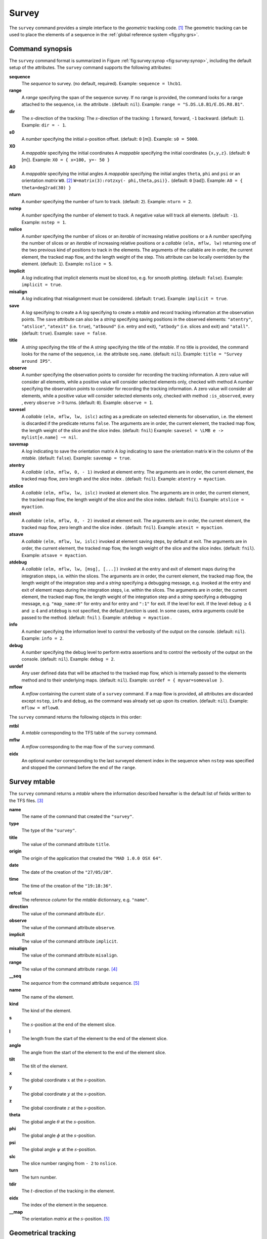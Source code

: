 Survey
======
.. _ch.cmd.survey:

The ``survey`` command provides a simple interface to the *geometric* tracking code. [#f1]_ The geometric tracking can be used to place the elements of a sequence in the :ref:`global reference system <fig:phy:grs>`.

Command synopsis
----------------
.. _sec.survey.synop:


The ``survey`` command format is summarized in Figure :ref:`fig:survey:synop <fig:survey:synop>`, including the default setup of the attributes. The ``survey`` command supports the following attributes:

.. _survey.attr:

**sequence**
	 The *sequence* to survey. (no default, required). 
 	 Example: ``sequence = lhcb1``.

**range** 
	 A *range* specifying the span of the sequence survey. If no range is provided, the command looks for a range attached to the sequence, i.e. the attribute . (default: ``nil``). 
	 Example: ``range = "S.DS.L8.B1/E.DS.R8.B1"``.

**dir** 
	 The :math:`s`-direction of the tracking:  The :math:`s`-direction of the tracking: ``1`` forward,  forward, ``-1`` backward. (default: ``1``). 
	 Example: ``dir = - 1``.

**s0** 
	 A *number* specifying the initial :math:`s`-position offset. (default: ``0`` [m]). 
	 Example: ``s0 = 5000``.

**X0** 
	 A *mappable* specifying the initial coordinates  A *mappable* specifying the initial coordinates ``{x,y,z}``. (default: ``0`` [m]). 
	 Example: ``X0 = { x=100, y=- 50 }``

**A0** 
	 A *mappable* specifying the initial angles  A *mappable* specifying the initial angles ``theta``, ``phi`` and ``psi`` or an orientation *matrix* ``W0``. [#f2]_ ``W=matrix(3):rotzxy(- phi,theta,psi)}.`` (default: ``0`` [rad]). 
	 Example: ``A0 = { theta=deg2rad(30) }``

**nturn** 
	 A *number* specifying the number of turn to track. (default: ``2``). 
	 Example: ``nturn = 2``.

**nstep** 
	 A *number* specifying the number of element to track. A negative value will track all elements. (default: ``-1``). 
	 Example: ``nstep = 1``.

**nslice** 
	 A *number* specifying the number of slices or an *iterable* of increasing relative positions or a  A *number* specifying the number of slices or an *iterable* of increasing relative positions or a *callable* ``(elm, mflw, lw)`` returning one of the two previous kind of positions to track in the elements. The arguments of the callable are in order, the current element, the tracked map flow, and the length weight of the step. This attribute can be locally overridden by the element. (default: ``1``). 
	 Example: ``nslice = 5``.

**implicit** 
	 A *log* indicating that implicit elements must be sliced too, e.g. for smooth plotting. (default: ``false``). 
	 Example: ``implicit = true``.

**misalign** 
	 A *log* indicating that misalignment must be considered. (default: ``true``). 
	 Example: ``implicit = true``.

**save** 
	 A *log* specifying to create a  A *log* specifying to create a *mtable* and record tracking information at the observation points. The ``save`` attribute can also be a *string* specifying saving positions in the observed elements: ``"atentry"``, ``"atslice"``, ``"atexit"`` (i.e. ``true``), ``"atbound"`` (i.e. entry and exit), ``"atbody"`` (i.e. slices and exit) and ``"atall"``. (default: ``true``). 
	 Example: ``save = false``.

**title** 
	 A *string* specifying the title of the  A *string* specifying the title of the *mtable*. If no title is provided, the command looks for the name of the sequence, i.e. the attribute ``seq.name``. (default: ``nil``). 
	 Example: ``title = "Survey around IP5"``.

**observe** 
	 A *number* specifying the observation points to consider for recording the tracking information. A zero value will consider all elements, while a positive value will consider selected elements only, checked with method  A *number* specifying the observation points to consider for recording the tracking information. A zero value will consider all elements, while a positive value will consider selected elements only, checked with method ``:is_observed``, every , every ``observe`` :math:`>0` turns. (default: ``0``). 
	 Example: ``observe = 1``.

**savesel** 
	 A *callable* ``(elm, mflw, lw, islc)`` acting as a predicate on selected elements for observation, i.e. the element is discarded if the predicate returns ``false``. The arguments are in order, the current element, the tracked map flow, the length weight of the slice and the slice index. (default: ``fnil``) 
	 Example: ``savesel = \LMB e -> mylist[e.name] ~= nil``.

**savemap** 
	 A *log* indicating to save the orientation matrix  A *log* indicating to save the orientation matrix ``W`` in the column  of the *mtable*. (default: ``false``). 
	 Example: ``savemap = true``.

**atentry** 
	 A *callable* ``(elm, mflw, 0, - 1)`` invoked at element entry. The arguments are in order, the current element, the tracked map flow, zero length and the slice index . (default: ``fnil``). 
	 Example: ``atentry = myaction``.

**atslice** 
	 A *callable* ``(elm, mflw, lw, islc)`` invoked at element slice. The arguments are in order, the current element, the tracked map flow, the length weight of the slice and the slice index. (default: ``fnil``). 
	 Example: ``atslice = myaction``.

**atexit** 
	 A *callable* ``(elm, mflw, 0, - 2)`` invoked at element exit. The arguments are in order, the current element, the tracked map flow, zero length and the slice index . (default: ``fnil``). 
	 Example: ``atexit = myaction``.

**atsave** 
	 A *callable* ``(elm, mflw, lw, islc)`` invoked at element saving steps, by default at exit. The arguments are in order, the current element, the tracked map flow, the length weight of the slice and the slice index. (default: ``fnil``). 
	 Example: ``atsave = myaction``.

**atdebug** 
	 A *callable* ``(elm, mflw, lw, [msg], [...])`` invoked at the entry and exit of element maps during the integration steps, i.e. within the slices. The arguments are in order, the current element, the tracked map flow, the length weight of the integration step and a *string* specifying a debugging message, e.g.  invoked at the entry and exit of element maps during the integration steps, i.e. within the slices. The arguments are in order, the current element, the tracked map flow, the length weight of the integration step and a *string* specifying a debugging message, e.g. ``"map_name:0"`` for entry and  for entry and ``":1"`` for exit. If the level  for exit. If the level ``debug`` :math:`\geq 4` and  :math:`\geq 4` and ``atdebug`` is not specified, the default *function*  is used. In some cases, extra arguments could be passed to the method. (default: ``fnil`` ). 
	 Example: ``atdebug = myaction`` .
	 
**info**
	 A *number* specifying the information level to control the verbosity of the output on the console. (default: ``nil``). 
	 Example: ``info = 2``.

**debug**
	 A *number* specifying the debug level to perform extra assertions and to control the verbosity of the output on the console. (default: ``nil``). 
	 Example: ``debug = 2``.

**usrdef** 
	 Any user defined data that will be attached to the tracked map flow, which is internally passed to the elements method  and to their underlying maps. (default: ``nil``). 
	 Example: ``usrdef = { myvar=somevalue }``.

**mflow** 
	 A *mflow* containing the current state of a ``survey`` command. If a map flow is provided, all attributes are discarded except ``nstep``, ``info`` and ``debug``, as the command was already set up upon its creation. (default: ``nil``). 
	 Example: ``mflow = mflow0``.


The ``survey`` command returns the following objects in this order:

**mtbl** 
	A *mtable* corresponding to the TFS table of the ``survey`` command.

**mflw** 
	A *mflow* corresponding to the map flow of the ``survey`` command.

**eidx**
	 An optional *number* corresponding to the last surveyed element index in the sequence when ``nstep`` was specified and stopped the command before the end of the ``range``.


Survey mtable
-------------
.. _sec.survey.mtable:

The ``survey`` command returns a *mtable* where the information described hereafter is the default list of fields written to the TFS files. [#f3]_ 



**name**
	 The name of the command that created the ``"survey"``.
**type**
	 The type of the ``"survey"``.
**title**
	 The value of the command attribute ``title``.
**origin**
	 The origin of the application that created the ``"MAD 1.0.0 OSX 64"``.
**date**
	 The date of the creation of the ``"27/05/20"``.
**time**
	 The time of the creation of the ``"19:18:36"``.
**refcol**
	 The reference *column* for the *mtable* dictionnary, e.g. ``"name"``.
**direction**
	 The value of the command attribute ``dir``.
**observe**
	 The value of the command attribute ``observe``.
**implicit**
	 The value of the command attribute ``implicit``.
**misalign**
	 The value of the command attribute ``misalign``.
**range**
	 The value of the command attribute ``range``. [#f4]_ 
**__seq**
	 The *sequence* from the command attribute ``sequence``. [#f5]_



**name**
	 The name of the element.
**kind**
	 The kind of the element.
**s**
	 The :math:`s`-position at the end of the element slice.
**l**
	 The length from the start of the element to the end of the element slice.
**angle**
	 The angle from the start of the element to the end of the element slice.
**tilt**
	 The tilt of the element.
**x**
	 The global coordinate :math:`x` at the :math:`s`-position.
**y**
	 The global coordinate :math:`y` at the :math:`s`-position.
**z**
	 The global coordinate :math:`z` at the :math:`s`-position.
**theta**
	 The global angle :math:`\theta` at the :math:`s`-position.
**phi**
	 The global angle :math:`\phi` at the :math:`s`-position.
**psi**
	 The global angle :math:`\psi` at the :math:`s`-position.
**slc**
	 The slice number ranging from ``- 2`` to ``nslice``.
**turn**
	 The turn number.
**tdir**
	 The :math:`t`-direction of the tracking in the element.
**eidx**
	 The index of the element in the sequence.
**__map**
	 The orientation *matrix* at the :math:`s`-position. [#f5]_


Geometrical tracking
--------------------

The Figure :ref:`<fig:survey:trkslc>` presents the scheme of the geometrical tracking through an element sliced with ``nslice=3``. The actions ``atentry`` (index ``- 1``), ``atslice`` (indexes ``0..3``), and ``atexit`` (index ``- 2``) are reversed between the forward tracking (``dir=1`` with increasing :math:`s`-position) and the backward tracking (``dir=- 1`` with decreasing :math:`s`-position). By default, the action ``atsave`` is attached to the exit slice, and hence it is also reversed in the backward tracking.


Slicing
"""""""



	#.	 A *number* of the form ``nslice=``:math:`N` that specifies the number of slices with indexes ``0..N``. This defines a uniform slicing with slice length :math:`l_{\text{slice}} = l_{\text{elem}}/N`.

	#.	 An *iterable* of the form ``nslice={lw_1,lw_2,..lw_N}`` with :math:`\sum_i lw_i=1` that specifies the fraction of length of each slice with indexes ``0..N`` where :math:`N`=\ ``#nslice``. This defines a non-uniform slicing with a slice length of :math:`l_i = lw_i\times l_{\text{elem}}`.

	#.	 A *callable* ``(elm, mflw, lw)`` returning one of the two previous forms of slicing. The arguments are in order, the current element, the tracked map flow, and the length weight of the step, which should allow to return a user-defined element-specific slicing. 


The surrounding ``P`` and ``P``\ :math:`^{-1}` maps represent the patches applied around the body of the element to change the frames, after the  maps represent the patches applied around the body of the element to change the frames, after the ``atentry`` and before the  actions:

	#.	 The misalignment of the element to move from the *global frame* to the *element frame* if the command attribute ``misalign`` is set to ``true``.

	#.	 The tilt of the element to move from the element frame to the *titled frame* if the element attribute ``tilt`` is non-zero. The ``atslice`` actions take place in this frame.



Sub-elements
""""""""""""

The ``survey`` command takes sub-elements into account, mainly for compatibility with the ``track`` command. In this case, the slicing specification is taken between sub-elements, e.g. 3 slices with 2 sub-elements gives a final count of 9 slices. It is possible to adjust the number of slices between sub-elements with the third form of slicing specifier, i.e. by using a callable where the length weight argument is between the current (or the end of the element) and the last sub-elements (or the start of the element).

Examples
--------



.. rubric:: Footnotes

.. [#f1] MAD-NG implements only two tracking codes denominated the *geometric* and *dynamic* tracking
.. [#f2] An orientation matrix can be obtained from the 3 angles with ``W=matrix(3):rotzxy(- phi,theta,psi)``
.. [#f3] The output of mtable in TFS files can be fully customized by the user.
.. [#f4] This field is not saved in the TFS table by default.
.. [#f5] Fields and columns starting with two underscores are protected data and never saved to TFS files.
